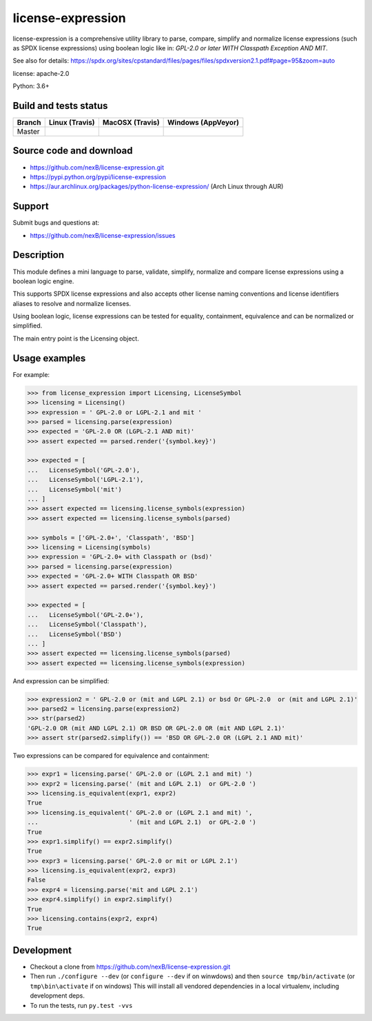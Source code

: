 ==================
license-expression
==================

license-expression is a comprehensive utility library to parse, compare,
simplify and normalize license expressions (such as SPDX license expressions)
using boolean logic like in: `GPL-2.0 or later WITH Classpath Exception AND MIT`.

See also for details:
https://spdx.org/sites/cpstandard/files/pages/files/spdxversion2.1.pdf#page=95&zoom=auto

license: apache-2.0

Python: 3.6+

Build and tests status
======================

.. |travis-master-icon| image:: https://api.travis-ci.org/nexB/license-expression.png?branch=master
                        :target: https://travis-ci.org/nexB/license-expression
                        :alt: MacOSX Master branch tests status
                        :align: middle

.. |appveyor-master-icon| image:: https://ci.appveyor.com/api/projects/status/github/nexB/license-expression?svg=true
                          :target: https://ci.appveyor.com/project/nexB/license-expression
                          :alt: Windows Master branch tests status
                          :align: middle

+-------+-----------------------+----------------------+------------------------+
|Branch |**Linux (Travis)**     |**MacOSX (Travis)**   |**Windows (AppVeyor)**  |
+=======+=======================+======================+========================+
|       |                       |                      |                        |
|Master | |travis-master-icon|  | |travis-master-icon| | |appveyor-master-icon| |
|       |                       |                      |                        |
+-------+-----------------------+----------------------+------------------------+

Source code and download
========================

* https://github.com/nexB/license-expression.git
* https://pypi.python.org/pypi/license-expression
* https://aur.archlinux.org/packages/python-license-expression/ (Arch Linux through AUR)

Support
=======

Submit bugs and questions at:

* https://github.com/nexB/license-expression/issues

Description
===========

This module defines a mini language to parse, validate, simplify, normalize and
compare license expressions using a boolean logic engine.

This supports SPDX license expressions and also accepts other license naming
conventions and license identifiers aliases to resolve and normalize licenses.

Using boolean logic, license expressions can be tested for equality, containment,
equivalence and can be normalized or simplified.

The main entry point is the Licensing object.

Usage examples
==============

For example:

.. code-block:: python

    >>> from license_expression import Licensing, LicenseSymbol
    >>> licensing = Licensing()
    >>> expression = ' GPL-2.0 or LGPL-2.1 and mit '
    >>> parsed = licensing.parse(expression)
    >>> expected = 'GPL-2.0 OR (LGPL-2.1 AND mit)'
    >>> assert expected == parsed.render('{symbol.key}')

    >>> expected = [
    ...   LicenseSymbol('GPL-2.0'),
    ...   LicenseSymbol('LGPL-2.1'),
    ...   LicenseSymbol('mit')
    ... ]
    >>> assert expected == licensing.license_symbols(expression)
    >>> assert expected == licensing.license_symbols(parsed)

    >>> symbols = ['GPL-2.0+', 'Classpath', 'BSD']
    >>> licensing = Licensing(symbols)
    >>> expression = 'GPL-2.0+ with Classpath or (bsd)'
    >>> parsed = licensing.parse(expression)
    >>> expected = 'GPL-2.0+ WITH Classpath OR BSD'
    >>> assert expected == parsed.render('{symbol.key}')

    >>> expected = [
    ...   LicenseSymbol('GPL-2.0+'),
    ...   LicenseSymbol('Classpath'),
    ...   LicenseSymbol('BSD')
    ... ]
    >>> assert expected == licensing.license_symbols(parsed)
    >>> assert expected == licensing.license_symbols(expression)

And expression can be simplified:

.. code-block:: python

    >>> expression2 = ' GPL-2.0 or (mit and LGPL 2.1) or bsd Or GPL-2.0  or (mit and LGPL 2.1)'
    >>> parsed2 = licensing.parse(expression2)
    >>> str(parsed2)
    'GPL-2.0 OR (mit AND LGPL 2.1) OR BSD OR GPL-2.0 OR (mit AND LGPL 2.1)'
    >>> assert str(parsed2.simplify()) == 'BSD OR GPL-2.0 OR (LGPL 2.1 AND mit)'

Two expressions can be compared for equivalence and containment:

.. code-block:: python

    >>> expr1 = licensing.parse(' GPL-2.0 or (LGPL 2.1 and mit) ')
    >>> expr2 = licensing.parse(' (mit and LGPL 2.1)  or GPL-2.0 ')
    >>> licensing.is_equivalent(expr1, expr2)
    True
    >>> licensing.is_equivalent(' GPL-2.0 or (LGPL 2.1 and mit) ',
    ...                         ' (mit and LGPL 2.1)  or GPL-2.0 ')
    True
    >>> expr1.simplify() == expr2.simplify()
    True
    >>> expr3 = licensing.parse(' GPL-2.0 or mit or LGPL 2.1')
    >>> licensing.is_equivalent(expr2, expr3)
    False
    >>> expr4 = licensing.parse('mit and LGPL 2.1')
    >>> expr4.simplify() in expr2.simplify()
    True
    >>> licensing.contains(expr2, expr4)
    True

Development
===========

* Checkout a clone from https://github.com/nexB/license-expression.git
* Then run ``./configure --dev`` (or ``configure --dev`` if on winwdows)
  and then ``source tmp/bin/activate`` (or ``tmp\bin\activate`` if on windows)
  This will install all vendored dependencies in a local virtualenv, including
  development deps.
* To run the tests, run ``py.test -vvs``
